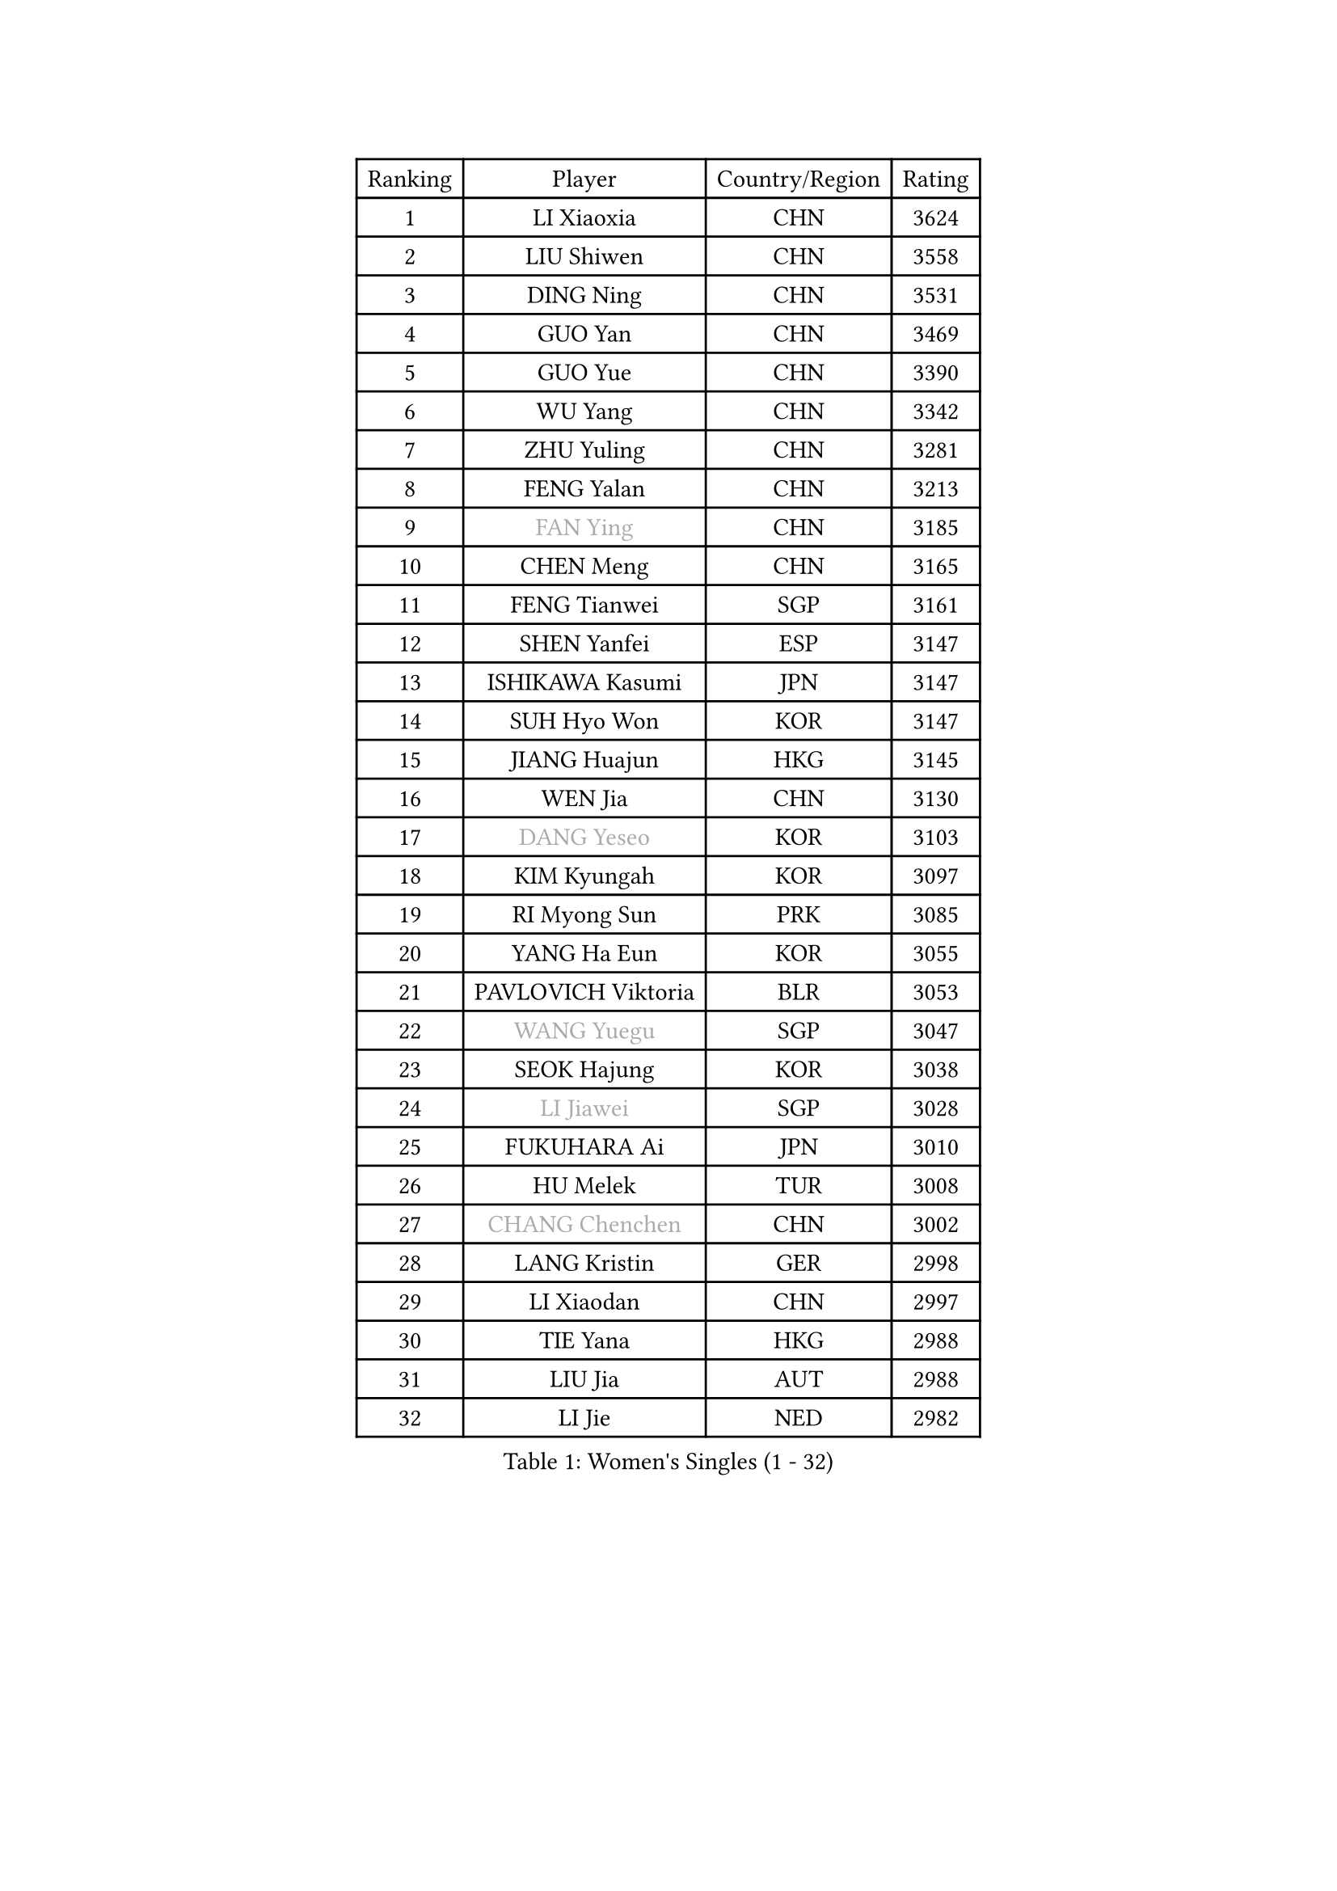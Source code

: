 
#set text(font: ("Courier New", "NSimSun"))
#figure(
  caption: "Women's Singles (1 - 32)",
    table(
      columns: 4,
      [Ranking], [Player], [Country/Region], [Rating],
      [1], [LI Xiaoxia], [CHN], [3624],
      [2], [LIU Shiwen], [CHN], [3558],
      [3], [DING Ning], [CHN], [3531],
      [4], [GUO Yan], [CHN], [3469],
      [5], [GUO Yue], [CHN], [3390],
      [6], [WU Yang], [CHN], [3342],
      [7], [ZHU Yuling], [CHN], [3281],
      [8], [FENG Yalan], [CHN], [3213],
      [9], [#text(gray, "FAN Ying")], [CHN], [3185],
      [10], [CHEN Meng], [CHN], [3165],
      [11], [FENG Tianwei], [SGP], [3161],
      [12], [SHEN Yanfei], [ESP], [3147],
      [13], [ISHIKAWA Kasumi], [JPN], [3147],
      [14], [SUH Hyo Won], [KOR], [3147],
      [15], [JIANG Huajun], [HKG], [3145],
      [16], [WEN Jia], [CHN], [3130],
      [17], [#text(gray, "DANG Yeseo")], [KOR], [3103],
      [18], [KIM Kyungah], [KOR], [3097],
      [19], [RI Myong Sun], [PRK], [3085],
      [20], [YANG Ha Eun], [KOR], [3055],
      [21], [PAVLOVICH Viktoria], [BLR], [3053],
      [22], [#text(gray, "WANG Yuegu")], [SGP], [3047],
      [23], [SEOK Hajung], [KOR], [3038],
      [24], [#text(gray, "LI Jiawei")], [SGP], [3028],
      [25], [FUKUHARA Ai], [JPN], [3010],
      [26], [HU Melek], [TUR], [3008],
      [27], [#text(gray, "CHANG Chenchen")], [CHN], [3002],
      [28], [LANG Kristin], [GER], [2998],
      [29], [LI Xiaodan], [CHN], [2997],
      [30], [TIE Yana], [HKG], [2988],
      [31], [LIU Jia], [AUT], [2988],
      [32], [LI Jie], [NED], [2982],
    )
  )#pagebreak()

#set text(font: ("Courier New", "NSimSun"))
#figure(
  caption: "Women's Singles (33 - 64)",
    table(
      columns: 4,
      [Ranking], [Player], [Country/Region], [Rating],
      [33], [#text(gray, "FUJII Hiroko")], [JPN], [2977],
      [34], [LI Jiao], [NED], [2975],
      [35], [ZHAO Yan], [CHN], [2968],
      [36], [MONTEIRO DODEAN Daniela], [ROU], [2958],
      [37], [TIKHOMIROVA Anna], [RUS], [2955],
      [38], [MOON Hyunjung], [KOR], [2953],
      [39], [HIRANO Sayaka], [JPN], [2953],
      [40], [LI Qian], [POL], [2952],
      [41], [WU Jiaduo], [GER], [2941],
      [42], [WANG Xuan], [CHN], [2928],
      [43], [VACENOVSKA Iveta], [CZE], [2926],
      [44], [SAMARA Elizabeta], [ROU], [2922],
      [45], [LI Xue], [FRA], [2921],
      [46], [CHENG I-Ching], [TPE], [2919],
      [47], [NI Xia Lian], [LUX], [2918],
      [48], [PESOTSKA Margaryta], [UKR], [2916],
      [49], [BILENKO Tetyana], [UKR], [2916],
      [50], [LEE Ho Ching], [HKG], [2908],
      [51], [KIM Hye Song], [PRK], [2908],
      [52], [JEON Jihee], [KOR], [2906],
      [53], [EKHOLM Matilda], [SWE], [2898],
      [54], [#text(gray, "PARK Miyoung")], [KOR], [2897],
      [55], [MORIZONO Misaki], [JPN], [2885],
      [56], [XIAN Yifang], [FRA], [2878],
      [57], [PARK Seonghye], [KOR], [2876],
      [58], [LEE Eunhee], [KOR], [2867],
      [59], [WAKAMIYA Misako], [JPN], [2863],
      [60], [POTA Georgina], [HUN], [2848],
      [61], [#text(gray, "SUN Beibei")], [SGP], [2846],
      [62], [YOON Sunae], [KOR], [2844],
      [63], [CHOI Moonyoung], [KOR], [2842],
      [64], [PARTYKA Natalia], [POL], [2841],
    )
  )#pagebreak()

#set text(font: ("Courier New", "NSimSun"))
#figure(
  caption: "Women's Singles (65 - 96)",
    table(
      columns: 4,
      [Ranking], [Player], [Country/Region], [Rating],
      [65], [YU Mengyu], [SGP], [2827],
      [66], [IVANCAN Irene], [GER], [2827],
      [67], [PERGEL Szandra], [HUN], [2825],
      [68], [LOVAS Petra], [HUN], [2813],
      [69], [SHAN Xiaona], [GER], [2812],
      [70], [SONG Maeum], [KOR], [2809],
      [71], [BARTHEL Zhenqi], [GER], [2808],
      [72], [KUMAHARA Luca], [BRA], [2803],
      [73], [KOMWONG Nanthana], [THA], [2800],
      [74], [HUANG Yi-Hua], [TPE], [2799],
      [75], [ZHENG Jiaqi], [USA], [2794],
      [76], [LIN Ye], [SGP], [2782],
      [77], [SOLJA Amelie], [AUT], [2780],
      [78], [CECHOVA Dana], [CZE], [2780],
      [79], [MATSUDAIRA Shiho], [JPN], [2779],
      [80], [RI Mi Gyong], [PRK], [2772],
      [81], [PARK Youngsook], [KOR], [2768],
      [82], [CHEN Szu-Yu], [TPE], [2767],
      [83], [PASKAUSKIENE Ruta], [LTU], [2760],
      [84], [LEE I-Chen], [TPE], [2756],
      [85], [NONAKA Yuki], [JPN], [2756],
      [86], [NG Wing Nam], [HKG], [2754],
      [87], [WINTER Sabine], [GER], [2753],
      [88], [KIM Jong], [PRK], [2749],
      [89], [ZHANG Mo], [CAN], [2747],
      [90], [FUKUOKA Haruna], [JPN], [2739],
      [91], [#text(gray, "TOTH Krisztina")], [HUN], [2739],
      [92], [STRBIKOVA Renata], [CZE], [2739],
      [93], [RAMIREZ Sara], [ESP], [2726],
      [94], [#text(gray, "MOLNAR Cornelia")], [CRO], [2721],
      [95], [STEFANSKA Kinga], [POL], [2717],
      [96], [TASHIRO Saki], [JPN], [2717],
    )
  )#pagebreak()

#set text(font: ("Courier New", "NSimSun"))
#figure(
  caption: "Women's Singles (97 - 128)",
    table(
      columns: 4,
      [Ranking], [Player], [Country/Region], [Rating],
      [97], [TAN Wenling], [ITA], [2711],
      [98], [ISHIGAKI Yuka], [JPN], [2709],
      [99], [#text(gray, "KIM Junghyun")], [KOR], [2709],
      [100], [MIKHAILOVA Polina], [RUS], [2708],
      [101], [BALAZOVA Barbora], [SVK], [2705],
      [102], [SOLJA Petrissa], [GER], [2705],
      [103], [FADEEVA Oxana], [RUS], [2702],
      [104], [MATSUZAWA Marina], [JPN], [2695],
      [105], [MAEDA Miyu], [JPN], [2694],
      [106], [CHOI Jeongmin], [KOR], [2694],
      [107], [HAPONOVA Hanna], [UKR], [2690],
      [108], [#text(gray, "WU Xue")], [DOM], [2690],
      [109], [NOSKOVA Yana], [RUS], [2687],
      [110], [#text(gray, "TANIOKA Ayuka")], [JPN], [2679],
      [111], [PAVLOVICH Veronika], [BLR], [2679],
      [112], [YAMANASHI Yuri], [JPN], [2677],
      [113], [STEFANOVA Nikoleta], [ITA], [2673],
      [114], [KANG Misoon], [KOR], [2673],
      [115], [LIN Chia-Hui], [TPE], [2670],
      [116], [FEHER Gabriela], [SRB], [2670],
      [117], [DOO Hoi Kem], [HKG], [2668],
      [118], [NGUYEN Thi Viet Linh], [VIE], [2664],
      [119], [ODOROVA Eva], [SVK], [2659],
      [120], [ITO Mima], [JPN], [2657],
      [121], [LIU Yu-Hsin], [TPE], [2654],
      [122], [#text(gray, "RAO Jingwen")], [CHN], [2649],
      [123], [#text(gray, "MISIKONYTE Lina")], [LTU], [2648],
      [124], [MADARASZ Dora], [HUN], [2647],
      [125], [SKOV Mie], [DEN], [2644],
      [126], [WANG Chen], [CHN], [2643],
      [127], [MESHREF Dina], [EGY], [2640],
      [128], [LI Qiangbing], [AUT], [2635],
    )
  )